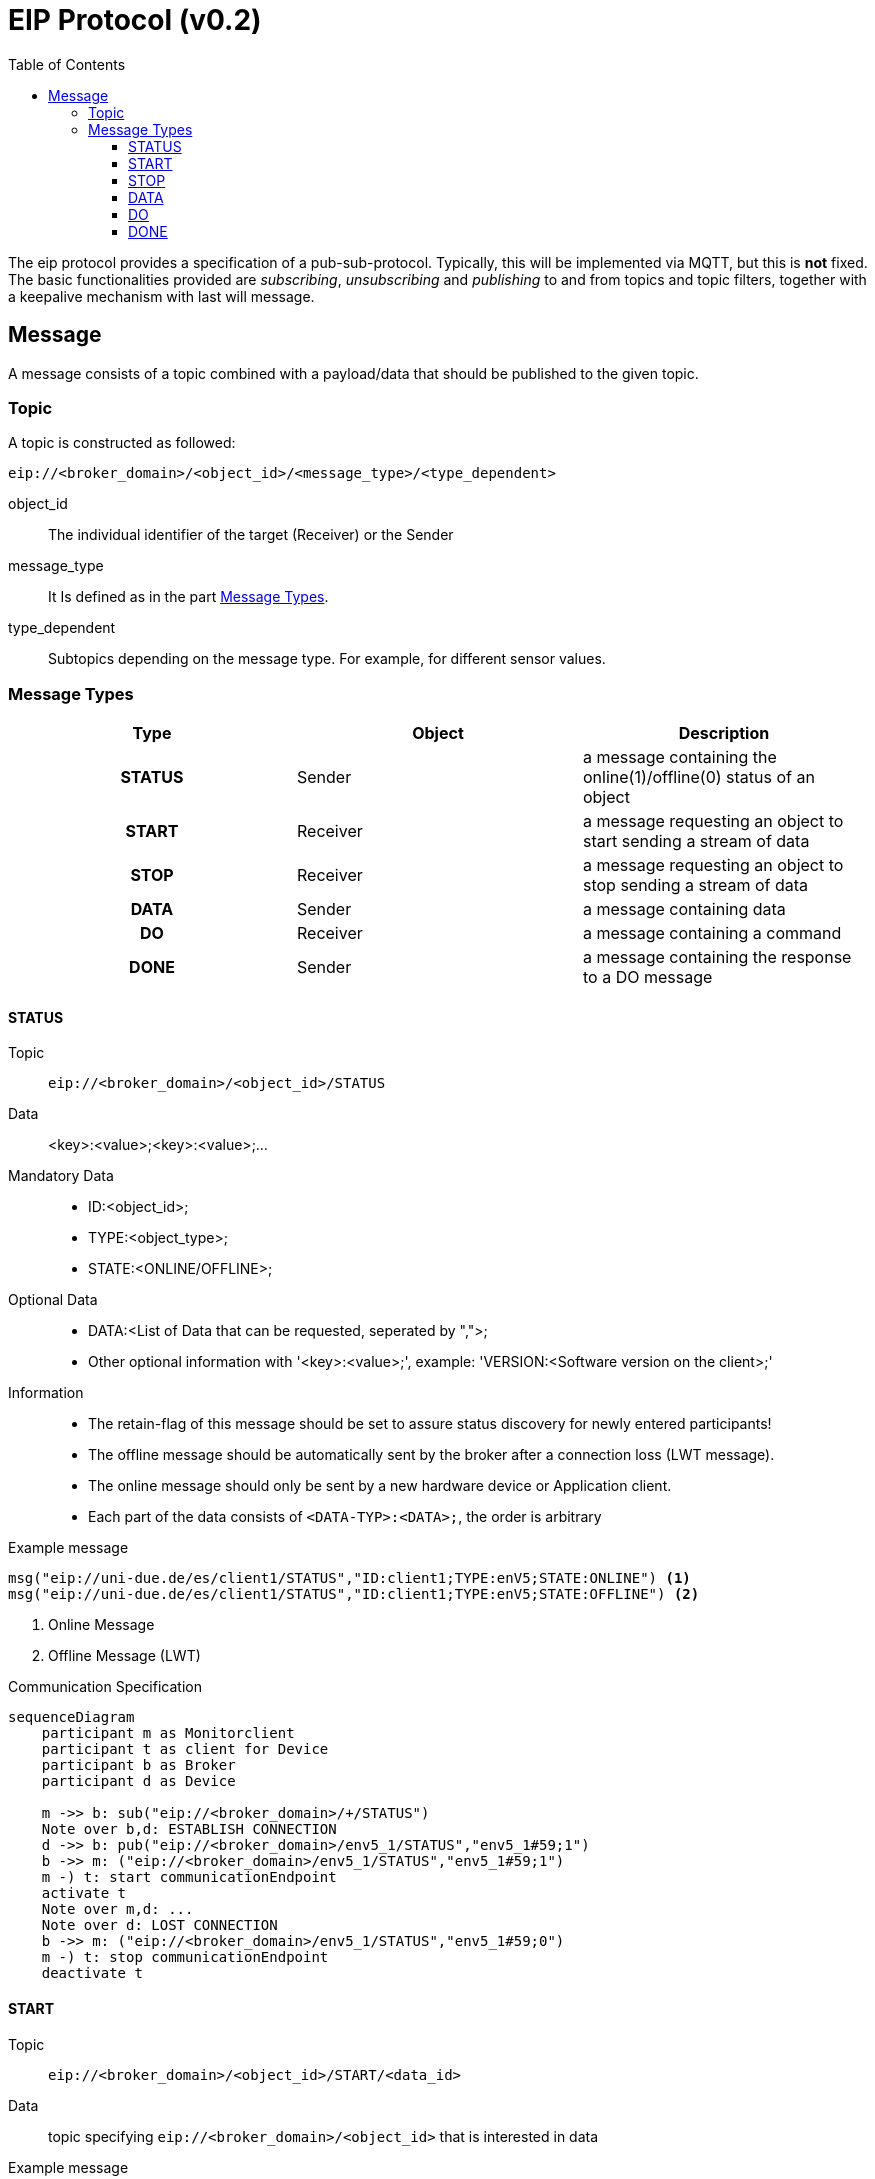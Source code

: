 = EIP Protocol (v0.2)
:toc:
:toclevels: 3
:toc-placement!:
ifdef::env-github[]
:tip-caption: :bulb:
:note-caption: :information_source:
:important-caption: :heavy_exclamation_mark:
:caution-caption: :fire:
:warning-caption: :warning:
endif::[]

toc::[]

[.lead]
The eip protocol provides a specification of a pub-sub-protocol.
Typically, this will be implemented via MQTT, but this is *not* fixed.
The basic functionalities provided are _subscribing_,
_unsubscribing_ and _publishing_ to and from topics and topic filters,
together with a keepalive mechanism with last will message.

== Message

A message consists of a topic combined with a payload/data that should be published to the given topic.

=== Topic

A topic is constructed as followed:

[source,text]
----
eip://<broker_domain>/<object_id>/<message_type>/<type_dependent>
----
object_id::
    The individual identifier of the target (Receiver) or the Sender
message_type::
    It Is defined as in the part <<#_message_types,Message Types>>.
type_dependent::
    Subtopics depending on the message type.
    For example, for different sensor values.

[#_message_types]
=== Message Types

[cols=">h,<,<", stripes=hover]
|===
| Type | Object | Description

| STATUS
| Sender
| a message containing the online(1)/offline(0) status of an object

| START
| Receiver
| a message requesting an object to start sending a stream of data

| STOP
| Receiver
| a message requesting an object to stop sending a stream of data

| DATA
| Sender
| a message containing data

| DO
| Receiver
| a message containing a command

| DONE
| Sender
| a message containing the response to a DO message
|===

==== STATUS

Topic::
    `eip://<broker_domain>/<object_id>/STATUS`

Data::
    <key>:<value>;<key>:<value>;...

Mandatory Data::
    * ID:<object_id>;
    * TYPE:<object_type>;
    * STATE:<ONLINE/OFFLINE>;

Optional Data::
    * DATA:<List of Data that can be requested, seperated by ",">;
    * Other optional information with '<key>:<value>;', example: 'VERSION:<Software version on the client>;'

Information::
    * The retain-flag of this message should be set to assure status discovery for newly entered participants!
    * The offline message should be automatically sent by the broker after a connection loss (LWT message).
    * The online message should only be sent by a new hardware device or Application client.
    * Each part of the data consists of `<DATA-TYP>:<DATA>;`, the order is arbitrary

Example message::
--
[source,text]
----
msg("eip://uni-due.de/es/client1/STATUS","ID:client1;TYPE:enV5;STATE:ONLINE") <1>
msg("eip://uni-due.de/es/client1/STATUS","ID:client1;TYPE:enV5;STATE:OFFLINE") <2>
----
<1> Online Message
<2> Offline Message (LWT)
--

.Communication Specification
ifdef::env-github[]
[source,mermaid]
endif::[]
ifndef::env-github[]
[mermaid]
endif::[]
....
sequenceDiagram
    participant m as Monitorclient
    participant t as client for Device
    participant b as Broker
    participant d as Device

    m ->> b: sub("eip://<broker_domain>/+/STATUS")
    Note over b,d: ESTABLISH CONNECTION
    d ->> b: pub("eip://<broker_domain>/env5_1/STATUS","env5_1#59;1")
    b ->> m: ("eip://<broker_domain>/env5_1/STATUS","env5_1#59;1")
    m -) t: start communicationEndpoint
    activate t
    Note over m,d: ...
    Note over d: LOST CONNECTION
    b ->> m: ("eip://<broker_domain>/env5_1/STATUS","env5_1#59;0")
    m -) t: stop communicationEndpoint
    deactivate t
....

==== START

Topic::
    `eip://<broker_domain>/<object_id>/START/<data_id>`

Data::
    topic specifying `eip://<broker_domain>/<object_id>` that is interested in data

Example message::
--
[source,text]
----
msg("eip://uni-due.de/es/client1/START/light","eip://uni-due.de/es/client2")
----
--

==== STOP

Topic::
    `eip://<broker_domain>/<object_id>/STOP/<data_id>`

Data::
    topic specifying `eip://<broker_domain>/<object_id>` that was interested in data

Example message::
--
[source,text]
----
msg("eip://uni-due.de/es/client1/STOP/light","eip://uni-due.de/es/client2")
----
--

==== DATA

Topic::
    `eip://<broker_domain>/<object_id>/DATA/<data_id>`

Data::
    value encoded as a string

INFO::
    Interested nodes can subscribe to this topic to receive new data

Example message::
--
[source,text]
----
msg("eip://uni-due.de/es/client1/DATA/light","30.7")
----
--

.Communication specification for data that is published *continuously*
ifdef::env-github[]
[source,mermaid]
endif::[]
ifndef::env-github[]
[mermaid]
endif::[]
....
sequenceDiagram
    participant t1 as client 1
    participant t2 as client 2
    participant b as Broker
    participant d as Device

    t2 ->> b: pub("eip://<broker_domain>/client2/DATA/d1", "<val>")
    t1 ->> b: sub("eip://<broker_domain>/client2/DATA/d1")
    t2 ->> b: pub("eip://<broker_domain>/client2/DATA/d1", "<val>")
    b ->> t1: ("eip://<broker_domain>/client2/DATA/d1", "<val>")
    t2 ->> b: pub("eip://<broker_domain>/client2/DATA/d1", "<val>")
    b ->> t1: ("eip://<broker_domain>/client2/DATA/d1", "<val>")
....

.Communication for data that has to be *requested*
ifdef::env-github[]
[source,mermaid]
endif::[]
ifndef::env-github[]
[mermaid]
endif::[]
....
sequenceDiagram
    participant t1 as client 1
    participant t2 as client 2
    participant b as Broker
    participant d as Device

      t1 ->> b: sub("eip://<broker_domain>/client2/DATA/d1")
    t1 ->> b: pub("eip://<broker_domain>/client2/START/d1","eip://<broker_domain>/client1")
    b ->> t2: ("eip://<broker_domain>/client2/START/d1","eip://<broker_domain>/client1")
    t2 ->> b: sub("eip://<broker_domain>/client1/STATUS")
    Note over t2,d: REQUEST DATA FROM DEVICE
    Note over t2: START SENDING DATA
    t2 ->> b: pub("eip://<broker_domain>/client2/DATA/d1","<val>")
    b ->> t1: ("eip://<broker_domain>/client2/DATA/d1","<val>")
    Note over t1,b: ...
    alt client 1 send STOP
    t1 ->> b: pub("eip://<broker_domain>/client2/STOP/d1","eip://<broker_domain>/client1")
    b ->> t2: ("eip://<broker_domain>/client2/STOP/d1","eip://<broker_domain>/client1")
    else client 1 lost connection
    Note over t1: LOST CONNECTION
    b ->> t2: ("eip://<broker_domain>/client1/STATUS","0")
    end
    Note over t2: STOP SENDING DATA
    t2 ->> b: unsub("eip://<broker_domain>/client1/STATUS")
....

==== DO

Topic::
    `eip://<broker_domain>/<object_id>/DO/<command>`

Data::
    command specific

Example message::
--
[source,text]
----
msg("eip://uni-due.de/es/client1/DO/SET/led/1","1")
----
--

.Communication specification for a command *without* response
ifdef::env-github[]
[source,mermaid]
endif::[]
ifndef::env-github[]
[mermaid]
endif::[]
....
sequenceDiagram
    participant t1 as client 1
    participant t2 as client 2
    participant b as Broker
    participant d as Device

    t2 ->> b: sub("eip://<broker_domain>/client2/DO/<cmd1>")
    t1 ->> b: pub("eip://<broker_domain>/client2/DO/<cmd1>","<val>")
    b ->> t2: ("eip://<broker_domain>/client2/DO/<cmd1>","<val>")
    Note over t2,d: EXECUTE COMMAND
....

==== DONE

Topic::
    `eip://<broker_domain>/<object_id>/DONE/<command>`

Data::
    command specific

Example message::
--
[source,text]
----
msg("eip://uni-due.de/es/client1/DONE/SET/led/1","1")
----
--

.Communication specification for a command *with* response
ifdef::env-github[]
[source,mermaid]
endif::[]
ifndef::env-github[]
[mermaid]
endif::[]
....
sequenceDiagram
    participant t1 as client 1
    participant t2 as client 2
    participant b as Broker
    participant d as Device

    t2 ->> b: sub("eip://<broker_domain>/client2/DO/<cmd1>")
    t1 ->> b: sub("eip://<broker_domain>/client2/DONE/<cmd1>")
    t1 ->> b: pub("eip://<broker_domain>/client2/DO/<cmd1>","<val>")
    b ->> t2: ("eip://<broker_domain>/client2/DO/<cmd1>","<val>")
    Note over t2,d: EXECUTE COMMAND
    alt successful
    t2 ->> b: pub("eip://<broker_domain>/client2/DONE/<cmd1>","<success>")
    b ->> t1: ("eip://<broker_domain>/client2/DONE/<cmd1>","<success>")
    else unsuccessful
    t2 ->> b: pub("eip://<broker_domain>/client2/DONE/<cmd1>","<failed>")
    b ->> t1: ("eip://<broker_domain>/client2/DONE/<cmd1>","<failed>")
    end
....
